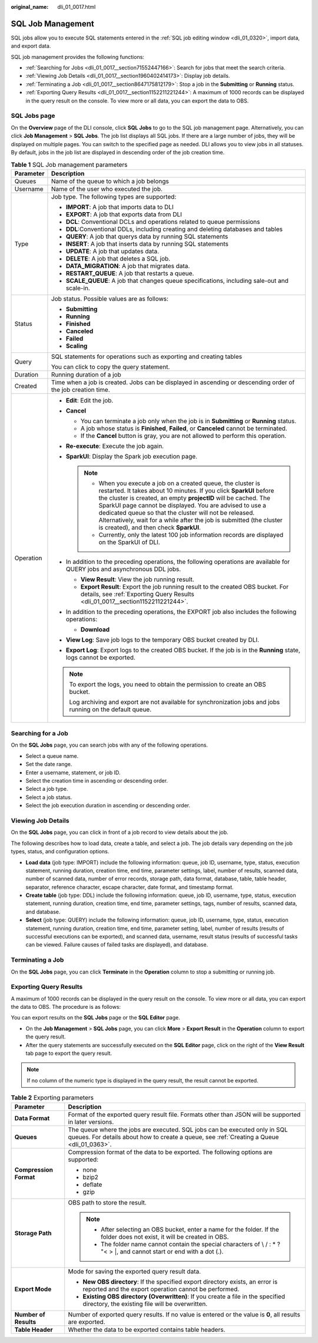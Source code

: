 :original_name: dli_01_0017.html

.. _dli_01_0017:

SQL Job Management
==================

SQL jobs allow you to execute SQL statements entered in the :ref:`SQL job editing window <dli_01_0320>`, import data, and export data.

SQL job management provides the following functions:

-  :ref:`Searching for Jobs <dli_01_0017__section71552447166>`: Search for jobs that meet the search criteria.
-  :ref:`Viewing Job Details <dli_01_0017__section1960402414173>`: Display job details.
-  :ref:`Terminating a Job <dli_01_0017__section8647175812179>`: Stop a job in the **Submitting** or **Running** status.
-  :ref:`Exporting Query Results <dli_01_0017__section1152211221244>`: A maximum of 1000 records can be displayed in the query result on the console. To view more or all data, you can export the data to OBS.

SQL Jobs page
-------------

On the **Overview** page of the DLI console, click **SQL Jobs** to go to the SQL job management page. Alternatively, you can click **Job Management** > **SQL Jobs**. The job list displays all SQL jobs. If there are a large number of jobs, they will be displayed on multiple pages. You can switch to the specified page as needed. DLI allows you to view jobs in all statuses. By default, jobs in the job list are displayed in descending order of the job creation time.

.. table:: **Table 1** SQL Job management parameters

   +-----------------------------------+---------------------------------------------------------------------------------------------------------------------------------------------------------------------------------------------------------------------------------------------------------------------------------------------------------------------------------------------------------------------------------------------------------------------------------------------------+
   | Parameter                         | Description                                                                                                                                                                                                                                                                                                                                                                                                                                       |
   +===================================+===================================================================================================================================================================================================================================================================================================================================================================================================================================================+
   | Queues                            | Name of the queue to which a job belongs                                                                                                                                                                                                                                                                                                                                                                                                          |
   +-----------------------------------+---------------------------------------------------------------------------------------------------------------------------------------------------------------------------------------------------------------------------------------------------------------------------------------------------------------------------------------------------------------------------------------------------------------------------------------------------+
   | Username                          | Name of the user who executed the job.                                                                                                                                                                                                                                                                                                                                                                                                            |
   +-----------------------------------+---------------------------------------------------------------------------------------------------------------------------------------------------------------------------------------------------------------------------------------------------------------------------------------------------------------------------------------------------------------------------------------------------------------------------------------------------+
   | Type                              | Job type. The following types are supported:                                                                                                                                                                                                                                                                                                                                                                                                      |
   |                                   |                                                                                                                                                                                                                                                                                                                                                                                                                                                   |
   |                                   | -  **IMPORT**: A job that imports data to DLI                                                                                                                                                                                                                                                                                                                                                                                                     |
   |                                   | -  **EXPORT**: A job that exports data from DLI                                                                                                                                                                                                                                                                                                                                                                                                   |
   |                                   | -  **DCL**: Conventional DCLs and operations related to queue permissions                                                                                                                                                                                                                                                                                                                                                                         |
   |                                   | -  **DDL**:Conventional DDLs, including creating and deleting databases and tables                                                                                                                                                                                                                                                                                                                                                                |
   |                                   | -  **QUERY**: A job that querys data by running SQL statements                                                                                                                                                                                                                                                                                                                                                                                    |
   |                                   | -  **INSERT**: A job that inserts data by running SQL statements                                                                                                                                                                                                                                                                                                                                                                                  |
   |                                   | -  **UPDATE**: A job that updates data.                                                                                                                                                                                                                                                                                                                                                                                                           |
   |                                   | -  **DELETE**: A job that deletes a SQL job.                                                                                                                                                                                                                                                                                                                                                                                                      |
   |                                   | -  **DATA_MIGRATION**: A job that migrates data.                                                                                                                                                                                                                                                                                                                                                                                                  |
   |                                   | -  **RESTART_QUEUE**: A job that restarts a queue.                                                                                                                                                                                                                                                                                                                                                                                                |
   |                                   | -  **SCALE_QUEUE**: A job that changes queue specifications, including sale-out and scale-in.                                                                                                                                                                                                                                                                                                                                                     |
   +-----------------------------------+---------------------------------------------------------------------------------------------------------------------------------------------------------------------------------------------------------------------------------------------------------------------------------------------------------------------------------------------------------------------------------------------------------------------------------------------------+
   | Status                            | Job status. Possible values are as follows:                                                                                                                                                                                                                                                                                                                                                                                                       |
   |                                   |                                                                                                                                                                                                                                                                                                                                                                                                                                                   |
   |                                   | -  **Submitting**                                                                                                                                                                                                                                                                                                                                                                                                                                 |
   |                                   | -  **Running**                                                                                                                                                                                                                                                                                                                                                                                                                                    |
   |                                   | -  **Finished**                                                                                                                                                                                                                                                                                                                                                                                                                                   |
   |                                   | -  **Canceled**                                                                                                                                                                                                                                                                                                                                                                                                                                   |
   |                                   | -  **Failed**                                                                                                                                                                                                                                                                                                                                                                                                                                     |
   |                                   | -  **Scaling**                                                                                                                                                                                                                                                                                                                                                                                                                                    |
   +-----------------------------------+---------------------------------------------------------------------------------------------------------------------------------------------------------------------------------------------------------------------------------------------------------------------------------------------------------------------------------------------------------------------------------------------------------------------------------------------------+
   | Query                             | SQL statements for operations such as exporting and creating tables                                                                                                                                                                                                                                                                                                                                                                               |
   |                                   |                                                                                                                                                                                                                                                                                                                                                                                                                                                   |
   |                                   | You can click |image1| to copy the query statement.                                                                                                                                                                                                                                                                                                                                                                                               |
   +-----------------------------------+---------------------------------------------------------------------------------------------------------------------------------------------------------------------------------------------------------------------------------------------------------------------------------------------------------------------------------------------------------------------------------------------------------------------------------------------------+
   | Duration                          | Running duration of a job                                                                                                                                                                                                                                                                                                                                                                                                                         |
   +-----------------------------------+---------------------------------------------------------------------------------------------------------------------------------------------------------------------------------------------------------------------------------------------------------------------------------------------------------------------------------------------------------------------------------------------------------------------------------------------------+
   | Created                           | Time when a job is created. Jobs can be displayed in ascending or descending order of the job creation time.                                                                                                                                                                                                                                                                                                                                      |
   +-----------------------------------+---------------------------------------------------------------------------------------------------------------------------------------------------------------------------------------------------------------------------------------------------------------------------------------------------------------------------------------------------------------------------------------------------------------------------------------------------+
   | Operation                         | -  **Edit**: Edit the job.                                                                                                                                                                                                                                                                                                                                                                                                                        |
   |                                   | -  **Cancel**                                                                                                                                                                                                                                                                                                                                                                                                                                     |
   |                                   |                                                                                                                                                                                                                                                                                                                                                                                                                                                   |
   |                                   |    -  You can terminate a job only when the job is in **Submitting** or **Running** status.                                                                                                                                                                                                                                                                                                                                                       |
   |                                   |    -  A job whose status is **Finished**, **Failed**, or **Canceled** cannot be terminated.                                                                                                                                                                                                                                                                                                                                                       |
   |                                   |    -  If the **Cancel** button is gray, you are not allowed to perform this operation.                                                                                                                                                                                                                                                                                                                                                            |
   |                                   |                                                                                                                                                                                                                                                                                                                                                                                                                                                   |
   |                                   | -  **Re-execute**: Execute the job again.                                                                                                                                                                                                                                                                                                                                                                                                         |
   |                                   | -  **SparkUI**: Display the Spark job execution page.                                                                                                                                                                                                                                                                                                                                                                                             |
   |                                   |                                                                                                                                                                                                                                                                                                                                                                                                                                                   |
   |                                   |    .. note::                                                                                                                                                                                                                                                                                                                                                                                                                                      |
   |                                   |                                                                                                                                                                                                                                                                                                                                                                                                                                                   |
   |                                   |       -  When you execute a job on a created queue, the cluster is restarted. It takes about 10 minutes. If you click **SparkUI** before the cluster is created, an empty **projectID** will be cached. The SparkUI page cannot be displayed. You are advised to use a dedicated queue so that the cluster will not be released. Alternatively, wait for a while after the job is submitted (the cluster is created), and then check **SparkUI**. |
   |                                   |       -  Currently, only the latest 100 job information records are displayed on the SparkUI of DLI.                                                                                                                                                                                                                                                                                                                                              |
   |                                   |                                                                                                                                                                                                                                                                                                                                                                                                                                                   |
   |                                   | -  In addition to the preceding operations, the following operations are available for QUERY jobs and asynchronous DDL jobs.                                                                                                                                                                                                                                                                                                                      |
   |                                   |                                                                                                                                                                                                                                                                                                                                                                                                                                                   |
   |                                   |    -  **View Result**: View the job running result.                                                                                                                                                                                                                                                                                                                                                                                               |
   |                                   |    -  **Export Result**: Export the job running result to the created OBS bucket. For details, see :ref:`Exporting Query Results <dli_01_0017__section1152211221244>`.                                                                                                                                                                                                                                                                            |
   |                                   |                                                                                                                                                                                                                                                                                                                                                                                                                                                   |
   |                                   | -  In addition to the preceding operations, the EXPORT job also includes the following operations:                                                                                                                                                                                                                                                                                                                                                |
   |                                   |                                                                                                                                                                                                                                                                                                                                                                                                                                                   |
   |                                   |    -  **Download**                                                                                                                                                                                                                                                                                                                                                                                                                                |
   |                                   |                                                                                                                                                                                                                                                                                                                                                                                                                                                   |
   |                                   | -  **View Log**: Save job logs to the temporary OBS bucket created by DLI.                                                                                                                                                                                                                                                                                                                                                                        |
   |                                   | -  **Export Log**: Export logs to the created OBS bucket. If the job is in the **Running** state, logs cannot be exported.                                                                                                                                                                                                                                                                                                                        |
   |                                   |                                                                                                                                                                                                                                                                                                                                                                                                                                                   |
   |                                   | .. note::                                                                                                                                                                                                                                                                                                                                                                                                                                         |
   |                                   |                                                                                                                                                                                                                                                                                                                                                                                                                                                   |
   |                                   |    To export the logs, you need to obtain the permission to create an OBS bucket.                                                                                                                                                                                                                                                                                                                                                                 |
   |                                   |                                                                                                                                                                                                                                                                                                                                                                                                                                                   |
   |                                   |    Log archiving and export are not available for synchronization jobs and jobs running on the default queue.                                                                                                                                                                                                                                                                                                                                     |
   +-----------------------------------+---------------------------------------------------------------------------------------------------------------------------------------------------------------------------------------------------------------------------------------------------------------------------------------------------------------------------------------------------------------------------------------------------------------------------------------------------+

.. _dli_01_0017__section71552447166:

Searching for a Job
-------------------

On the **SQL Jobs** page, you can search jobs with any of the following operations.

-  Select a queue name.
-  Set the date range.
-  Enter a username, statement, or job ID.
-  Select the creation time in ascending or descending order.
-  Select a job type.
-  Select a job status.
-  Select the job execution duration in ascending or descending order.

.. _dli_01_0017__section1960402414173:

Viewing Job Details
-------------------

On the **SQL Jobs** page, you can click |image2| in front of a job record to view details about the job.

The following describes how to load data, create a table, and select a job. The job details vary depending on the job types, status, and configuration options.

-  **Load data** (job type: IMPORT) include the following information: queue, job ID, username, type, status, execution statement, running duration, creation time, end time, parameter settings, label, number of results, scanned data, number of scanned data, number of error records, storage path, data format, database, table, table header, separator, reference character, escape character, date format, and timestamp format.
-  **Create table** (job type: DDL) include the following information: queue, job ID, username, type, status, execution statement, running duration, creation time, end time, parameter settings, tags, number of results, scanned data, and database.
-  **Select** (job type: QUERY) include the following information: queue, job ID, username, type, status, execution statement, running duration, creation time, end time, parameter setting, label, number of results (results of successful executions can be exported), and scanned data, username, result status (results of successful tasks can be viewed. Failure causes of failed tasks are displayed), and database.

.. _dli_01_0017__section8647175812179:

Terminating a Job
-----------------

On the **SQL Jobs** page, you can click **Terminate** in the **Operation** column to stop a submitting or running job.

.. _dli_01_0017__section1152211221244:

Exporting Query Results
-----------------------

A maximum of 1000 records can be displayed in the query result on the console. To view more or all data, you can export the data to OBS. The procedure is as follows:

You can export results on the **SQL Jobs** page or the **SQL Editor** page.

-  On the **Job Management** > **SQL Jobs** page, you can click **More** > **Export Result** in the **Operation** column to export the query result.
-  After the query statements are successfully executed on the **SQL Editor** page, click |image3| on the right of the **View Result** tab page to export the query result.

.. note::

   If no column of the numeric type is displayed in the query result, the result cannot be exported.

.. table:: **Table 2** Exporting parameters

   +-----------------------------------+-------------------------------------------------------------------------------------------------------------------------------------------------------------------------+
   | Parameter                         | Description                                                                                                                                                             |
   +===================================+=========================================================================================================================================================================+
   | **Data Format**                   | Format of the exported query result file. Formats other than JSON will be supported in later versions.                                                                  |
   +-----------------------------------+-------------------------------------------------------------------------------------------------------------------------------------------------------------------------+
   | **Queues**                        | The queue where the jobs are executed. SQL jobs can be executed only in SQL queues. For details about how to create a queue, see :ref:`Creating a Queue <dli_01_0363>`. |
   +-----------------------------------+-------------------------------------------------------------------------------------------------------------------------------------------------------------------------+
   | **Compression Format**            | Compression format of the data to be exported. The following options are supported:                                                                                     |
   |                                   |                                                                                                                                                                         |
   |                                   | -  none                                                                                                                                                                 |
   |                                   | -  bzip2                                                                                                                                                                |
   |                                   | -  deflate                                                                                                                                                              |
   |                                   | -  gzip                                                                                                                                                                 |
   +-----------------------------------+-------------------------------------------------------------------------------------------------------------------------------------------------------------------------+
   | **Storage Path**                  | OBS path to store the result.                                                                                                                                           |
   |                                   |                                                                                                                                                                         |
   |                                   | .. note::                                                                                                                                                               |
   |                                   |                                                                                                                                                                         |
   |                                   |    -  After selecting an OBS bucket, enter a name for the folder. If the folder does not exist, it will be created in OBS.                                              |
   |                                   |    -  The folder name cannot contain the special characters of \\ / : \* ? "< > \|, and cannot start or end with a dot (.).                                             |
   +-----------------------------------+-------------------------------------------------------------------------------------------------------------------------------------------------------------------------+
   | **Export Mode**                   | Mode for saving the exported query result data.                                                                                                                         |
   |                                   |                                                                                                                                                                         |
   |                                   | -  **New OBS directory**: If the specified export directory exists, an error is reported and the export operation cannot be performed.                                  |
   |                                   | -  **Existing OBS directory (Overwritten)**: If you create a file in the specified directory, the existing file will be overwritten.                                    |
   +-----------------------------------+-------------------------------------------------------------------------------------------------------------------------------------------------------------------------+
   | **Number of Results**             | Number of exported query results. If no value is entered or the value is **0**, all results are exported.                                                               |
   +-----------------------------------+-------------------------------------------------------------------------------------------------------------------------------------------------------------------------+
   | **Table Header**                  | Whether the data to be exported contains table headers.                                                                                                                 |
   +-----------------------------------+-------------------------------------------------------------------------------------------------------------------------------------------------------------------------+

.. |image1| image:: /_static/images/en-us_image_0000001209671182.png
.. |image2| image:: /_static/images/en-us_image_0206789824.png
.. |image3| image:: /_static/images/en-us_image_0000001209516352.png
